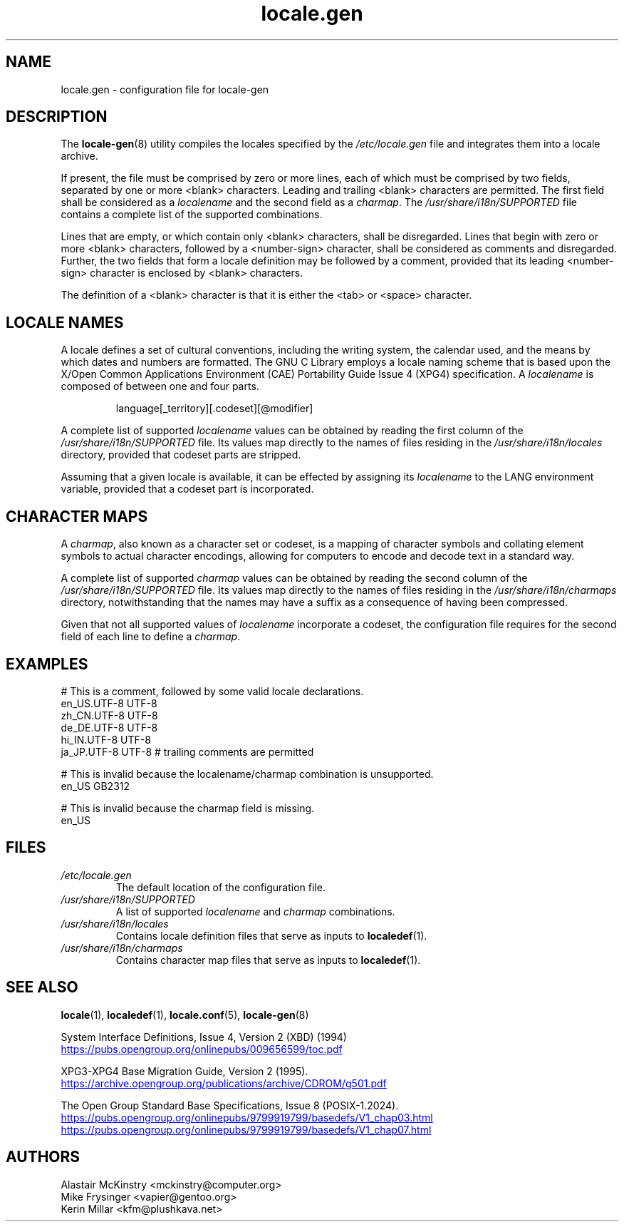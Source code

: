 .TH locale.gen 5 "August 2025" "Gentoo"
.SH "NAME"
locale.gen - configuration file for locale\-gen
.SH "DESCRIPTION"
The \fBlocale\-gen\fR(8) utility compiles the locales specified by the \fI/etc/locale.gen\fR file and integrates them into a locale archive.
.P
If present, the file must be comprised by zero or more lines, each of which must be comprised by two fields, separated by one or more <blank> characters. Leading and trailing <blank> characters are permitted. The first field shall be considered as a \fIlocalename\fR and the second field as a \fIcharmap\fR. The \fI/usr/share/i18n/SUPPORTED\fR file contains a complete list of the supported combinations.
.P
Lines that are empty, or which contain only <blank> characters, shall be disregarded. Lines that begin with zero or more <blank> characters, followed by a <number\-sign> character, shall be considered as comments and disregarded. Further, the two fields that form a locale definition may be followed by a comment, provided that its leading <number\-sign> character is enclosed by <blank> characters.
.P
The definition of a <blank> character is that it is either the <tab> or <space> character.
.SH "LOCALE NAMES"
A locale defines a set of cultural conventions, including the writing system, the calendar used, and the means by which dates and numbers are formatted. The GNU C Library employs a locale naming scheme that is based upon the X/Open Common Applications Environment (CAE) Portability Guide Issue 4 (XPG4) specification. A \fIlocalename\fR is composed of between one and four parts.
.P
.RS
.EX
language[_territory][.codeset][@modifier]
.EE
.RE
.P
A complete list of supported \fIlocalename\fR values can be obtained by reading the first column of the \fI/usr/share/i18n/SUPPORTED\fR file. Its values map directly to the names of files residing in the \fI/usr/share/i18n/locales\fR directory, provided that codeset parts are stripped.
.P
Assuming that a given locale is available, it can be effected by assigning its \fIlocalename\fR to the LANG environment variable, provided that a codeset part is incorporated.
.SH "CHARACTER MAPS"
A \fIcharmap\fR, also known as a character set or codeset, is a mapping of character symbols and collating element symbols to actual character encodings, allowing for computers to encode and decode text in a standard way.
.P
A complete list of supported \fIcharmap\fR values can be obtained by reading the second column of the \fI/usr/share/i18n/SUPPORTED\fR file. Its values map directly to the names of files residing in the \fI/usr/share/i18n/charmaps\fR directory, notwithstanding that the names may have a suffix as a consequence of having been compressed.
.P
Given that not all supported values of \fIlocalename\fR incorporate a codeset, the configuration file requires for the second field of each line to define a \fIcharmap\fR.
.SH "EXAMPLES"
.EX
# This is a comment, followed by some valid locale declarations.
en_US.UTF\-8  UTF\-8
zh_CN.UTF\-8  UTF\-8
de_DE.UTF\-8  UTF\-8
hi_IN.UTF\-8  UTF\-8
ja_JP.UTF\-8  UTF\-8 # trailing comments are permitted
.sp
# This is invalid because the localename/charmap combination is unsupported.
en_US        GB2312
.sp
# This is invalid because the charmap field is missing.
en_US
.EE
.SH "FILES"
.TP
.I /etc/locale.gen
The default location of the configuration file.
.TP
.I /usr/share/i18n/SUPPORTED
A list of supported \fIlocalename\fR and \fIcharmap\fR combinations.
.TP
.I /usr/share/i18n/locales
Contains locale definition files that serve as inputs to \fBlocaledef\fR(1).
.TP
.I /usr/share/i18n/charmaps
Contains character map files that serve as inputs to \fBlocaledef\fR(1).
.SH "SEE ALSO"
.BR locale (1),
.BR localedef (1),
.BR locale.conf (5),
.BR locale\-gen (8)
.P
System Interface Definitions, Issue 4, Version 2 (XBD) (1994)
.br
.UR https:\://pubs\:.opengroup\:.org/onlinepubs/009656599/toc\:.pdf
.UE
.P
XPG3\-XPG4 Base Migration Guide, Version 2 (1995).
.br
.UR https://\:archive\:.opengroup\:.org/publications/archive/CDROM/g501\:.pdf
.UE
.P
The Open Group Standard Base Specifications, Issue 8 (POSIX-1.2024).
.br
.UR https://\:pubs\:.opengroup\:.org/onlinepubs/9799919799/basedefs/V1\:_chap03\:.html
.UE
.br
.UR https://\:pubs\:.opengroup\:.org/onlinepubs/9799919799/basedefs/V1\:_chap07\:.html
.UE
.SH "AUTHORS"
.nf
Alastair McKinstry <mckinstry@computer.org>
Mike Frysinger <vapier@gentoo.org>
Kerin Millar <kfm@plushkava.net>
.fi
